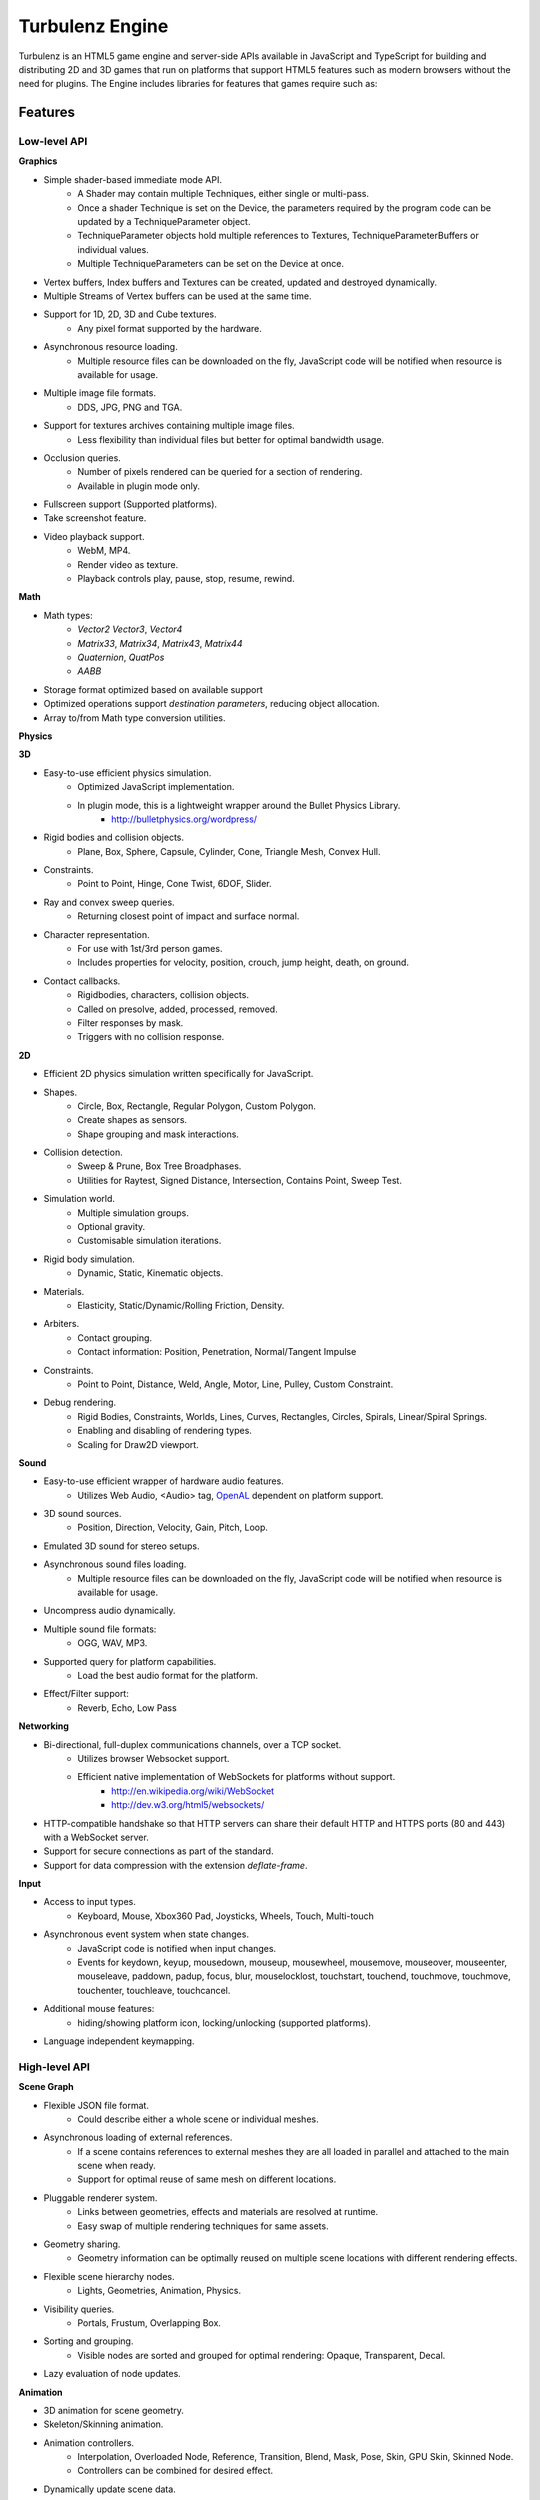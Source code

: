 ================
Turbulenz Engine
================

Turbulenz is an HTML5 game engine and server-side APIs available in JavaScript and TypeScript for building and distributing 2D and 3D games that run on platforms that support HTML5 features such as modern browsers without the need for plugins.
The Engine includes libraries for features that games require such as:

Features
========

Low-level API
-------------

**Graphics**

- Simple shader-based immediate mode API.
    - A Shader may contain multiple Techniques, either single or
      multi-pass.
    - Once a shader Technique is set on the Device, the parameters
      required by the program code can be updated by a
      TechniqueParameter object.
    - TechniqueParameter objects hold multiple references to Textures,
      TechniqueParameterBuffers or individual values.
    - Multiple TechniqueParameters can be set on the Device at once.
- Vertex buffers, Index buffers and Textures can be created, updated
  and destroyed dynamically.
- Multiple Streams of Vertex buffers can be used at the same time.
- Support for 1D, 2D, 3D and Cube textures.
    - Any pixel format supported by the hardware.
- Asynchronous resource loading.
    - Multiple resource files can be downloaded on the fly, JavaScript
      code will be notified when resource is available for usage.
- Multiple image file formats.
    - DDS, JPG, PNG and TGA.
- Support for textures archives containing multiple image files.
    - Less flexibility than individual files but better for optimal
      bandwidth usage.
- Occlusion queries.
    - Number of pixels rendered can be queried for a section of
      rendering.
    - Available in plugin mode only.
- Fullscreen support (Supported platforms).
- Take screenshot feature.
- Video playback support.
    - WebM, MP4.
    - Render video as texture.
    - Playback controls play, pause, stop, resume, rewind.

**Math**

- Math types:
    - *Vector2* *Vector3*, *Vector4*
    - *Matrix33*, *Matrix34*, *Matrix43*, *Matrix44*
    - *Quaternion*, *QuatPos*
    - *AABB*
- Storage format optimized based on available support
- Optimized operations support *destination parameters*, reducing
  object allocation.
- Array to/from Math type conversion utilities.

**Physics**

**3D**

- Easy-to-use efficient physics simulation.
    - Optimized JavaScript implementation.
    - In plugin mode, this is a lightweight wrapper around the Bullet Physics Library.
        - http://bulletphysics.org/wordpress/

- Rigid bodies and collision objects.
    - Plane, Box, Sphere, Capsule, Cylinder, Cone, Triangle Mesh,
      Convex Hull.

- Constraints.
    - Point to Point, Hinge, Cone Twist, 6DOF, Slider.

- Ray and convex sweep queries.
    - Returning closest point of impact and surface normal.

- Character representation.
    - For use with 1st/3rd person games.
    - Includes properties for velocity, position, crouch, jump height, death, on ground.

- Contact callbacks.
    - Rigidbodies, characters, collision objects.
    - Called on presolve, added, processed, removed.
    - Filter responses by mask.
    - Triggers with no collision response.

**2D**

- Efficient 2D physics simulation written specifically for JavaScript.

- Shapes.
    - Circle, Box, Rectangle, Regular Polygon, Custom Polygon.
    - Create shapes as sensors.
    - Shape grouping and mask interactions.

- Collision detection.
    - Sweep & Prune, Box Tree Broadphases.
    - Utilities for Raytest, Signed Distance, Intersection, Contains Point, Sweep Test.

- Simulation world.
    - Multiple simulation groups.
    - Optional gravity.
    - Customisable simulation iterations.

- Rigid body simulation.
    - Dynamic, Static, Kinematic objects.

- Materials.
    - Elasticity, Static/Dynamic/Rolling Friction, Density.

- Arbiters.
    - Contact grouping.
    - Contact information: Position, Penetration, Normal/Tangent Impulse

- Constraints.
    - Point to Point, Distance, Weld, Angle, Motor, Line, Pulley, Custom Constraint.

- Debug rendering.
    - Rigid Bodies, Constraints, Worlds, Lines, Curves, Rectangles, Circles, Spirals, Linear/Spiral Springs.
    - Enabling and disabling of rendering types.
    - Scaling for Draw2D viewport.

**Sound**

- Easy-to-use efficient wrapper of hardware audio features.
    - Utilizes Web Audio, <Audio> tag, `OpenAL <http://connect.creativelabs.com/openal/default.aspx>`__ dependent on platform support.
- 3D sound sources.
    - Position, Direction, Velocity, Gain, Pitch, Loop.
- Emulated 3D sound for stereo setups.
- Asynchronous sound files loading.
    - Multiple resource files can be downloaded on the fly, JavaScript
      code will be notified when resource is available for usage.
- Uncompress audio dynamically.
- Multiple sound file formats:
    - OGG, WAV, MP3.
- Supported query for platform capabilities.
    - Load the best audio format for the platform.
- Effect/Filter support:
    - Reverb, Echo, Low Pass

**Networking**

- Bi-directional, full-duplex communications channels, over a TCP socket.
    - Utilizes browser Websocket support.
    - Efficient native implementation of WebSockets for platforms without support.
        - http://en.wikipedia.org/wiki/WebSocket
        - http://dev.w3.org/html5/websockets/
- HTTP-compatible handshake so that HTTP servers can share their
  default HTTP and HTTPS ports (80 and 443) with a WebSocket server.
- Support for secure connections as part of the standard.
- Support for data compression with the extension `deflate-frame`.

**Input**

- Access to input types.
    - Keyboard, Mouse, Xbox360 Pad, Joysticks, Wheels, Touch, Multi-touch
- Asynchronous event system when state changes.
    - JavaScript code is notified when input changes.
    - Events for keydown, keyup, mousedown, mouseup, mousewheel, mousemove,
      mouseover, mouseenter, mouseleave, paddown, padup, focus, blur, mouselocklost,
      touchstart, touchend, touchmove, touchmove, touchenter, touchleave, touchcancel.
- Additional mouse features:
    - hiding/showing platform icon, locking/unlocking (supported platforms).
- Language independent keymapping.

High-level API
--------------

**Scene Graph**

- Flexible JSON file format.
    - Could describe either a whole scene or individual meshes.
- Asynchronous loading of external references.
    - If a scene contains references to external meshes they are all
      loaded in parallel and attached to the main scene when ready.
    - Support for optimal reuse of same mesh on different locations.
- Pluggable renderer system.
    - Links between geometries, effects and materials are resolved at
      runtime.
    - Easy swap of multiple rendering techniques for same assets.
- Geometry sharing.
    - Geometry information can be optimally reused on multiple scene
      locations with different rendering effects.
- Flexible scene hierarchy nodes.
    - Lights, Geometries, Animation, Physics.
- Visibility queries.
    - Portals, Frustum, Overlapping Box.
- Sorting and grouping.
    - Visible nodes are sorted and grouped for optimal rendering:
      Opaque, Transparent, Decal.
- Lazy evaluation of node updates.

**Animation**

- 3D animation for scene geometry.
- Skeleton/Skinning animation.
- Animation controllers.
    - Interpolation, Overloaded Node, Reference, Transition, Blend, Mask, Pose, Skin, GPU Skin, Skinned Node.
    - Controllers can be combined for desired effect.
- Dynamically update scene data.

**Resource Manager**

- Asynchronous loading avoiding duplicates.
    - Additional remapping layer for easy URL redirection.
- Provide default resources if missing.
    - Game can provide custom default resource to be used when a
      required one is missing or still loading.
- Multiple managers for individual needs.
    - Animations, Effects, Fonts, Shaders, Sounds, Textures.
- Bandwidth and hardware scaling by selecting different assets and
  effects depending on machine and Internet connection performance.
- Client-side asset cache for optimizing and reusing requests.

**Server Requests**

- HTTP & AJAX request functionality
    - Automatic retry and error handling.
    - Cross-browser support.
    - Encrypted API support.

**Deferred Renderer**

- Unlimited number of lights.
    - Point, Spot, Directional, Ambient.
- Texture based light falloff.
    - Allows multi-colored lights and cheap fake shadows, for example
      the typical fan under a light source.
- Materials with multiple texture maps.
    - Specular color and intensity, Normal vector, Glow color, Alpha.
- Pluggable post effects.
    - Easy set-up for full screen post effects as part of the final
      deferred shading.
    - Copy, Fade in, Modulate, Bicolor, Blend.
- Exponential shadow maps.
    - Reuse of texture shadow maps to save video memory.
    - Gaussian blur for smooth results.
    - Exponential depth information to avoid light bleeding.
- Volumetric fog.
- 4 weight GPU skinning.
- UV animation.
- Wireframe mode.
- Callbacks for additional passes.
    - decals, transparency, debug
- Available in plugin mode only.

**Forward Renderer**

- Unlimited number of lights.
    - Point, Spot, Directional, Ambient.
- Texture based light falloff.
    - Allows multi-colored lights and cheap fake shadows, for example
      the typical fan under a light source.
- Materials with multiple texture maps.
    - Specular color and intensity, Normal vector, Glow color, Alpha.
- Pluggable post effects.
    - Easy set-up for full screen post effects as part of the final
      deferred shading.
    - Copy, Fade in, Modulate, Bicolor, Blend.
- Exponential shadow maps.
    - Reuse of texture shadow maps to save video memory.
    - Gaussian blur for smooth results.
    - Exponential depth information to avoid light bleeding.
- 4 weight GPU skinning.
- UV animation.
- Wireframe mode.
- Callbacks for additional passes.
    - decals, transparency, debug

**Default Renderer**

- Single point and ambient light.
- Pixel-based lighting.
- Materials with multiple texture maps.
    - Specular color and intensity, Normal vector, Glow color, Alpha.
- Optimzed for speed and compatibility on a wide range of hardware.
- 4 weight GPU skinning.
- UV animation.
- Wireframe mode.
- Callbacks for additional passes.
    - decals, transparency, debug

**Simple Renderer**

- Single point and ambient light.
- Vertex-based lighting.
- Materials with multiple texture maps.
    - Specular color and intensity, Normal vector, Glow color, Alpha.
- Optimzed for speed and compatibility on a wide range of hardware.
- 4 weight GPU skinning.
- UV animation.
- Wireframe mode.
- Callbacks for additional passes.
    - decals, transparency, debug

**2D Rendering**

**Draw2D**

- 2D sprite-based renderer.
    - Batches sprites for efficiency.
- Draw modes:
    - **Draw:** Draw object literal, **DrawRaw:** Draw buffer data, **DrawSprite:** Draw sprite reference.
- Scalable viewport.
    - Input coordinate mapping.
- Sort modes.
    - Immediate, Deferred, Texture.
- Blend modes.
    - Opaque, Additive, Alpha.
- Custom shader support.
- Render-to-target support.
- Texture effects.
    - Distort, Gaussian Blur, Bloom, Color, Grey Scale, Sepia, Negative, Saturation, Hue, Brightness, Contrast.
- Recording performance data.

**Canvas2D**

- Accelerated implementation of `canvas 2D API <http://www.w3.org/html/wg/drafts/2dcontext/html5_canvas/>`__.
- Runs on WebGL/OpenGL depending on platform.
- SVG rendering.
- Text rendering via FontManager.
- For complete implementation see `canvas element specification <http://www.whatwg.org/specs/web-apps/current-work/multipage/the-canvas-element.html#the-canvas-element>`__

**Utilities**

- Allocation and management of graphics buffers.
    - Vertex buffers.
    - Index buffers.
- API controlled JavaScript profiling.
    - Per-function millisecond accuracy timing.
    - Record top-down or bottom-up function trees.
    - Calculate the time spent by an individual function or
      the total spent by sub-functions.
    - Identify the source file and line number of problematic areas.
- Memory usage identification.
    - Retrieve the object count of constructed object types.
    - Take snapshots and compare memory fluctuations.
- Encryption and decryption of server-side requests for TZO formats.
- Debug utility with function stripping for performance.
    - assert, log, abort.
    - Complete stacktrace.
    - Supports adding custom functions.
- Network Simulator.
    - Simulates latency and network behaviour.
    - Client-side manipulation of multiplayer session messages.
    - Simulates spikes in network traffic.

Turbulenz Service API
---------------------

**Leaderboards**

- Submitting/retrieving ranked friend/global leaderboards.
- Default score entries.
- Infinitely scrollable scoreboards.
- Friend's score notifications.

**Badges**

- Achievement system for awarding game progress.
- Custom badge shape and design
- Progression badges.
- Achievement notification.

**Payments**

- Payments API.
    - In game, On website, App stores.
- Payment methods.
    - Single purchase, Micro transactions.
- Purchasable items.
    - Ownable, Consumeable.

**Userdata**

- Per-user save game information.
- Key-value pair data storage.
    - Settings, Preferences, Personal items.

**Userprofile**

- Game player's profile information.
    - Username, Display name, Language, Age, Country, Guest user.

**Gameprofile**

- Game status of a player.
    - Viewable by other players a game.
    - Custom field information decided by game.

**Multiplayer**

- Real-time session match-making between friends and public users.
- Session creation/joining.
- Multiplayer session invite and notification.

**Metrics**

- Custom event submission.
    - Can be used to gather progress during game.
    - Exportable from developer services.
    - Events identifiable by custom key.
    - Allows additional numerical data.

**Bridge**

- Bi-directional communication channel between game and webpage.
- Allows messages to be exchanged.
- Live updating.
    - Badge progress, notifications, loading/saving status.

**Utilities**

- Mapping between game resources references and content distribution network.
- Uniquely identifiable gamesession.
- Service availability notification.


History
=======

The Engine was created and is maintained by `Turbulenz Limited <http://biz.turbulenz.com>`__ and was open sourced
in April 2013.

The latest release is 1.0 which is tagged in the repository or a tarball/zip can be can be downloaded from
`here <https://github.com/turbulenz/turbulenz_engine/archive/release_1.0.tar.gz>`__

A full history of changes can be found in the
`Changelog <http://github.com/turbulenz/turbulenz_engine/blob/master/docs/source/changelog.rst>`__


Setup Guide
===========

There are two ways to get up and running with the Turbulenz Engine, you can downloaded a packaged fully QA'd
snapshot release from the `Turbulenz Hub <https://hub.turbulenz.com>`__. These installers are available for
Windows, Mac OSX and Linux and will install all the required packages and dependencies to get started,
 a full guide can be found at `<http://docs.turbulenz.com/installing.html>`__

*Note: SDK versions prior to 0.26.0 were released under a non open source license.*

If you want to run with the latest version or would like to contribute to the open source project the steps for
getting setup are included below. Use of the open source repository is tested against Windows, Mac OSX and Linux
but may also work on other unix-like operating systems.

Setup
-----

1. Clone the repository `<http://github.com/turbulenz/turbulenz_engine>`__ (or if you wish you can fork the repository
   on GitHub and clone that). ``git clone git@github.com:turbulenz/turbulenz_engine.git`` will clone the repository
   maintained by Turbulenz.
2. Initialize the Git submodules with ``git submodule update --init``.
   The Turbulenz Engine submodules the following technology in the external folder

    + tzbuild: https://github.com/turbulenz/turbulenz_build
    + DefinitelyTyped: https://github.com/borisyankov/DefinitelyTyped
    + UglifyJS: https://github.com/mishoo/UglifyJS.git
3. Check you have the pre-requisites installed

    + Python 2.7.x (2.7.3 is the most tested version) - ``python --version`` will check your current version, if
      you have multiple Python versions installed e.g. 3.x you may need to run commands with ``python2.7``
    + VirtualEnv - you can check for VirtualEnv with ``virtualenv --version``
4. From the cloned repository run ``python manage.py env``. This will create a VirtualEnv environment and install
   the required Python packages and NodeJS allowing you to use all the features of the Turbulenz Engine.
5. Activate the environment in your shell. For bash and similar shells ``source env/bin/activate`` or for Windows
   ``env\scripts\activate.bat``
6. If you want to move onto the API tutorial section next then your final step is to build the JavaScript sources
   from the TypeScript sources. For this run the command ``python manage.py jslib``, the next section will detail
   some of the additional actions you can perform or you can move onto `Getting Started With The API`_

Working With The Open Source Project
------------------------------------

The manage.py script at the top level of the repository provides a set of commands for managing the Engine, the
script should be run as ``python manage.py command`` on Windows but can usually be shortcut to ``./manage.py command``
on unix shells. Running the script with ``--help`` will give a list of commands available, most of these are
described below. All the commands other than the env command expect to have the VirtualEnv environment activated
as described in the setup section.

- **JavaScript Sources** - The Turbulenz Engine source is written in TypeScript. To generate the JavaScript version
  of the engine source run the command ``python manage.py jslib``
- **Documentation** - The Turbulenz Engine documentation is based on restructured text sources. To build the output
  documentation run the command ``python manage.py docs``
- **Samples** - Various samples are included with the Turbulenz Engine. These can be built from their TypeScript
  sources with the command ``python manage.py samples``. This generates a set of html files, JavaScript and asset
  JSON files which can be served with a web server such as the Turbulenz Local Development Server.
- **Applications** - The Turbulenz Engine project includes a few larger applications and some templates for building
  your own application. These can be found in the apps folder, and can be built with the command
  ``python manage.py apps``

  You can also build individual apps by specifying their name e.g. ``python manage.py apps multiworm``
- **Command Line Tools** - Various command line tools for processing code and assets are installed as part of the
  virtual environment. These are available at the command line e.g. running ``dae2json`` will execute the dae2json
  tool used to convert Collada assets to a Turbulenz Engine JSON asset format. See the
  `tools <http://docs.turbulenz.com/tools/index.html>`__ section in the documentation for more details on the tools.
- **Local Development Server** - Setting up the environment also includes a locally hosted web server which can be
  used for development of HTML5 games and applications. See the
  `Local Server <http://docs.turbulenz.com/local/index.html>`__ section in the documentation for more details.


Getting Started With The API
============================

To try the Turbulenz APIs requires only a text editor and a browser such as Google Chrome or Mozilla Firefox.
Create a file with the following content and place it in the root of the Turbulenz directory::

    <html>
    <head>
        <title>Turbulenz - API - Clear Screen Example</title>
        <script src="jslib/debug.js"></script>
        <script src="jslib/webgl/turbulenzengine.js"></script>
        <script src="jslib/webgl/graphicsdevice.js"></script>
    </head>
    <body>
        <canvas id="canvas" width="640px" height="480px"/>
        <script>
            TurbulenzEngine = WebGLTurbulenzEngine.create({
                canvas: document.getElementById("canvas")
            });
            var graphicsDevice = TurbulenzEngine.createGraphicsDevice({});

            var bgColor = [1.0, 1.0, 0.0, 1.0];

            function update() {
                if (graphicsDevice.beginFrame()) {
                    graphicsDevice.clear(bgColor, 1.0);
                    graphicsDevice.endFrame();
                }
            }

            TurbulenzEngine.setInterval(update, 1000 / 60);
        </script>
    </body>
    </html>

After defining a <canvas> element of 640x480 pixels, this code will create the TurbulenzEngine and request the GraphicDevice module.
Using the an update function called at a frequency of 60fps, the GraphicsDevice will clear the screen yellow.
To run the example, open the HTML file in your browser.
You should see a yellow rectangle.

To use assets such as images you will need to host a HTML file and assets on a webserver.
Any webserver will work, a quick way to try is to activate the Turbulenz environment in the root of the Turbulenz directory and run::

    python -m SimpleHTTPServer

This command will host the contents of the Turbulenz directory on your machine as a webserver.

To demonstrate loading an asset you can try loading an image file and drawing it as a textured sprite using the Draw2D API.
Create another file with the following content and also place it in the root of the Turbulenz directory::

    <html>
    <head>
        <title>Turbulenz - API - Textured Sprite Example</title>
        <script src="jslib/debug.js"></script>
        <script src="jslib/webgl/turbulenzengine.js"></script>
        <script src="jslib/webgl/graphicsdevice.js"></script>
        <script src="jslib/draw2d.js"></script>
    </head>
    <body>
        <canvas id="canvas" width="640px" height="480px"/>
        <script>
            var TurbulenzEngine = WebGLTurbulenzEngine.create({
                canvas: document.getElementById("canvas")
            });
            var graphicsDevice = TurbulenzEngine.createGraphicsDevice({});
            var draw2D = Draw2D.create({
                graphicsDevice: graphicsDevice
            });

            var bgColor = [1.0, 1.0, 0.0, 1.0];

            var sprite = Draw2DSprite.create({
                width: 100,
                height: 100,
                x: graphicsDevice.width / 2,
                y: graphicsDevice.height / 2,
                color: [1.0, 1.0, 1.0, 1.0],
                rotation: Math.PI / 4
            });

            var texture = graphicsDevice.createTexture({
                src: "assets/textures/crate.jpg",
                mipmaps: true,
                onload: function (texture)
                {
                    if (texture)
                    {
                        sprite.setTexture(texture);
                        sprite.setTextureRectangle([0, 0, texture.width, texture.height]);
                    }
                }
            });

            var PI2 = Math.PI * 2;
            var rotateAngle = PI2 / 360; // 1 deg per frame

            function update() {

                sprite.rotation += rotateAngle;
                sprite.rotation %= PI2; // Wrap rotation at PI * 2

                if (graphicsDevice) {
                    graphicsDevice.clear(bgColor, 1.0);

                    draw2D.begin();
                    draw2D.drawSprite(sprite);
                    draw2D.end();

                    graphicsDevice.endFrame();
                }
            }

            TurbulenzEngine.setInterval(update, 1000 / 60);
        </script>
    </body>
    </html>

This time, instead of opening the file in the browser, navigate your browser to *http://127.0.0.1:8000* or *http://localhost:8000* and select the HTML file you created.
You should see a spinning textured box in the middle of a yellow rectangle.

If you would like to learn more or work through this example step-by-step (with troubleshooting hints), see the `Getting Started Guide <http://docs.turbulenz.com/starter/getting_started_guide.html>`__ in the documentation.

For more information on the various APIs, see the following links:

* `Low-level API <http://docs.turbulenz.com/jslibrary_api/low_level_api.html>`__, `2D Physics API <http://docs.turbulenz.com/jslibrary_api/physics2d_api.html>`__, `3D Physics API <http://docs.turbulenz.com/jslibrary_api/physics3d_api.html>`__
* `High-level API <http://docs.turbulenz.com/jslibrary_api/high_level_api.html>`__
* `Turbulenz Services API <http://docs.turbulenz.com/turbulenz_services/index.html>`__

Documentation
=============

Full documentation for the Turbulenz Engine can be found at `<http://docs.turbulenz.com/index.html>`__

This documentation is built from the source restructured text in the docs/source folder of the repository, the latest
version online is maintained from the latest release tag in the repository. If you wish to build up to date
documentation follow the setup guide and the run the ``manage.py docs`` command, this will generate html docs in the
build/docs/html folder.


Dependencies
============

The prerequisits for setting up the Turbulenz Engine are Python 2.7.x and VirtualEnv.
Other technologies are included via Git submodules contained within the Turbulenz Engine repository.

Additional Python packages will be automatically installed during the initial environment creation using a
Python package manager.


Licensing
=========

The Turbulenz Engine is licensed under the
`MIT license <http://github.com/turbulenz/turbulenz_engine/raw/master/LICENSE>`__


Contributing
============

Our contributors are listed
`here <http://github.com/turbulenz/turbulenz_engine/blob/master/docs/source/contributors.rst>`__

Contributions are always encouraged whether they are small documentation tweaks, bug fixes or suggestions for larger
changes. You can check the `issues <http://github.com/turbulenz/turbulenz_engine/issues>`__ or `discussion forums
<https://groups.google.com/group/turbulenz-engine-users>`_ first to see if anybody else is undertaking similar changes.

If you'd like to contribute any changes simply fork the project on Github and send us a pull request or send a Git
patch to the discussion forums detailing the proposed changes. If accepted we'll add you to the list of contributors.

We include a .pylintrc file in the repository which allows you to check your code conforms to our standards. Our
documentation is built from restructured text sources in the docs folder so please consider how your changes may affect
the documentation.

Note: by contributing code to the Turbulenz Engine project in any form, including sending a pull request via Github,
a code fragment or patch via private email or public discussion groups, you agree to release your code under the
terms of the MIT license that you can find in the
`LICENSE <http://github.com/turbulenz/turbulenz_engine/raw/master/LICENSE>`__ file included in the source distribution.


Links
=====

| Turbulenz game site - `turbulenz.com <https://turbulenz.com>`__
| Turbulenz developer service and SDK download - `hub.turbulenz.com <https://hub.turbulenz.com>`__
| Documentation for this module and the SDK - `docs.turbulenz.com <http://docs.turbulenz.com>`__
| About Turbulenz - `biz.turbulenz.com <http://biz.turbulenz.com>`__
